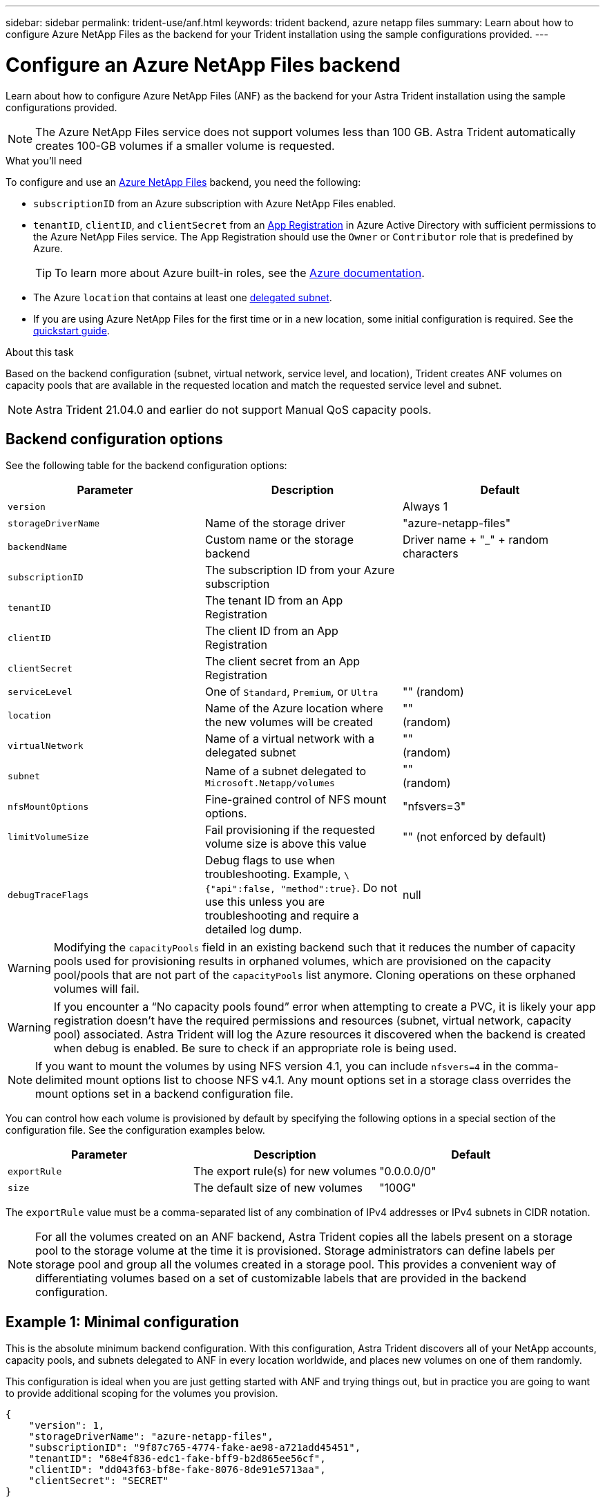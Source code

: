 ---
sidebar: sidebar
permalink: trident-use/anf.html
keywords: trident backend, azure netapp files
summary: Learn about how to configure Azure NetApp Files as the backend for your Trident installation using the sample configurations provided.
---

= Configure an Azure NetApp Files backend
:hardbreaks:
:icons: font
:imagesdir: ../media/

Learn about how to configure Azure NetApp Files (ANF) as the backend for your Astra Trident installation using the sample configurations provided.

NOTE: The Azure NetApp Files service does not support volumes less than 100 GB. Astra Trident automatically creates 100-GB volumes if a smaller volume is requested.

.What you'll need

To configure and use an https://azure.microsoft.com/en-us/services/netapp/[Azure NetApp Files^] backend, you need the following:

* `subscriptionID` from an Azure subscription with Azure NetApp Files enabled.
* `tenantID`, `clientID`, and `clientSecret` from an https://docs.microsoft.com/en-us/azure/active-directory/develop/howto-create-service-principal-portal[App Registration^] in Azure Active Directory with sufficient permissions to the Azure NetApp Files service. The App Registration should use the `Owner` or `Contributor` role that is predefined by Azure.
+
TIP: To learn more about Azure built-in roles, see the https://docs.microsoft.com/en-us/azure/role-based-access-control/built-in-roles[Azure documentation^].
* The Azure `location` that contains at least one https://docs.microsoft.com/en-us/azure/azure-netapp-files/azure-netapp-files-delegate-subnet[delegated subnet^].
* If you are using Azure NetApp Files for the first time or in a new location, some initial configuration is required. See the https://docs.microsoft.com/en-us/azure/azure-netapp-files/azure-netapp-files-quickstart-set-up-account-create-volumes[quickstart guide^].

.About this task

Based on the backend configuration (subnet, virtual network, service level, and location), Trident creates ANF volumes on capacity pools that are available in the requested location and match the requested service level and subnet.

NOTE: Astra Trident 21.04.0 and earlier do not support Manual QoS capacity pools.

== Backend configuration options

See the following table for the backend configuration options:

[cols=3,options="header"]
|===
|Parameter |Description |Default
|`version` | |Always 1

|`storageDriverName` | Name of the storage driver |"azure-netapp-files"

|`backendName`  |Custom name or the storage backend |Driver name + "_" + random characters

|`subscriptionID` |The subscription ID from your Azure subscription |

|`tenantID` |The tenant ID from an App Registration |

|`clientID` |The client ID from an App
Registration |

|`clientSecret` |The client secret from an App Registration |

|`serviceLevel` |One of `Standard`, `Premium`, or `Ultra` |"" (random)

|`location` |Name of the Azure location where the new volumes will be created |""
(random)

|`virtualNetwork` |Name of a virtual network with a delegated subnet |""
(random)

|`subnet` |Name of a subnet delegated to `Microsoft.Netapp/volumes` |""
(random)

|`nfsMountOptions` |Fine-grained control of NFS mount options. |"nfsvers=3"

|`limitVolumeSize`  |Fail provisioning if the requested volume size is above this value |"" (not enforced by default)
|`debugTraceFlags` |Debug flags to use when troubleshooting. Example, `\{"api":false, "method":true}`. Do not use this unless you are troubleshooting and require a detailed log dump. |null
|===

WARNING: Modifying the `capacityPools` field in an existing backend such that it reduces the number of capacity pools used for provisioning results in orphaned volumes, which are provisioned on the capacity pool/pools that are not part of the `capacityPools` list anymore. Cloning operations on these orphaned volumes will fail.

WARNING: If you encounter a “No capacity pools found” error when attempting to create a PVC, it is likely your app registration doesn’t have the required permissions and resources (subnet, virtual network, capacity pool) associated. Astra Trident will log the Azure resources it discovered when the backend is created when debug is enabled. Be sure to check if an appropriate role is being used.

NOTE: If you want to mount the volumes by using NFS version 4.1, you can include ``nfsvers=4`` in the comma-delimited mount options list to choose NFS v4.1. Any mount options set in a storage class overrides the mount options set in a backend configuration file.

You can control how each volume is provisioned by default by specifying the following options in a special section of the configuration file. See the configuration examples below.

[cols=",,",options="header",]
|===
|Parameter |Description |Default
|`exportRule` |The export rule(s) for new volumes |"0.0.0.0/0"
|`size` |The default size of new volumes |"100G"
|===

The `exportRule` value must be a comma-separated list of any combination of IPv4 addresses or IPv4 subnets in CIDR notation.

NOTE: For all the volumes created on an ANF backend, Astra Trident copies all the labels present on a storage pool to the storage volume at the time it is provisioned. Storage administrators can define labels per storage pool and group all the volumes created in a storage pool. This provides a convenient way of differentiating volumes based on a set of customizable labels that are provided in the backend configuration.

== Example 1: Minimal configuration

This is the absolute minimum backend configuration. With this configuration, Astra Trident discovers all of your NetApp accounts, capacity pools, and subnets delegated to ANF in every location worldwide, and places new volumes on one of them randomly.

This configuration is ideal when you are just getting started with ANF and trying things out, but in practice you are going to want to provide additional scoping for the volumes you provision.

----
{
    "version": 1,
    "storageDriverName": "azure-netapp-files",
    "subscriptionID": "9f87c765-4774-fake-ae98-a721add45451",
    "tenantID": "68e4f836-edc1-fake-bff9-b2d865ee56cf",
    "clientID": "dd043f63-bf8e-fake-8076-8de91e5713aa",
    "clientSecret": "SECRET"
}
----

== Example 2: Single location and specific service level configuration

This backend configuration places volumes in Azure's `eastus` location in a `Premium` capacity pool. Astra Trident
automatically discovers all of the subnets delegated to ANF in that location and places a new volume on one of
them randomly.

----
    {
        "version": 1,
        "storageDriverName": "azure-netapp-files",
        "subscriptionID": "9f87c765-4774-fake-ae98-a721add45451",
        "tenantID": "68e4f836-edc1-fake-bff9-b2d865ee56cf",
        "clientID": "dd043f63-bf8e-fake-8076-8de91e5713aa",
        "clientSecret": "SECRET",
        "location": "eastus",
        "serviceLevel": "Premium"
    }
----

== Example 3: Advanced configuration

This backend configuration further reduces the scope of volume placement to a single subnet, and also modifies some volume provisioning defaults.

----
    {
        "version": 1,
        "storageDriverName": "azure-netapp-files",
        "subscriptionID": "9f87c765-4774-fake-ae98-a721add45451",
        "tenantID": "68e4f836-edc1-fake-bff9-b2d865ee56cf",
        "clientID": "dd043f63-bf8e-fake-8076-8de91e5713aa",
        "clientSecret": "SECRET",
        "location": "eastus",
        "serviceLevel": "Premium",
        "virtualNetwork": "my-virtual-network",
        "subnet": "my-subnet",
        "nfsMountOptions": "vers=3,proto=tcp,timeo=600",
        "limitVolumeSize": "500Gi",
        "defaults": {
            "exportRule": "10.0.0.0/24,10.0.1.0/24,10.0.2.100",
            "size": "200Gi"
        }
    }
----

== Example 4: Virtual storage pool configuration

This backend configuration defines multiple storage pools in a single file. This is useful when you have multiple capacity pools supporting different service levels and you want to create storage classes in Kubernetes that represent those.

----
    {
        "version": 1,
        "storageDriverName": "azure-netapp-files",
        "subscriptionID": "9f87c765-4774-fake-ae98-a721add45451",
        "tenantID": "68e4f836-edc1-fake-bff9-b2d865ee56cf",
        "clientID": "dd043f63-bf8e-fake-8076-8de91e5713aa",
        "clientSecret": "SECRET",
        "nfsMountOptions": "vers=3,proto=tcp,timeo=600",
        "labels": {
            "cloud": "azure"
        },
        "location": "eastus",

        "storage": [
            {
                "labels": {
                    "performance": "gold"
                },
                "serviceLevel": "Ultra"
            },
            {
                "labels": {
                    "performance": "silver"
                },
                "serviceLevel": "Premium"
            },
            {
                "labels": {
                    "performance": "bronze"
                },
                "serviceLevel": "Standard",
            }
        ]
    }
----

The following `StorageClass` definitions refer to the storage pools above. By using the `parameters.selector` field, you can specify for each `StorageClass` the visrtual pool that is used to host a volume. The volume will have the aspects defined in the chosen pool.

----
apiVersion: storage.k8s.io/v1
kind: StorageClass
metadata:
  name: gold
provisioner: csi.trident.netapp.io
parameters:
  selector: "performance=gold"
allowVolumeExpansion: true
---
apiVersion: storage.k8s.io/v1
kind: StorageClass
metadata:
  name: silver
provisioner: csi.trident.netapp.io
parameters:
  selector: "performance=silver"
allowVolumeExpansion: true
---
apiVersion: storage.k8s.io/v1
kind: StorageClass
metadata:
  name: bronze
provisioner: csi.trident.netapp.io
parameters:
  selector: "performance=bronze"
allowVolumeExpansion: true
----

== What's next?

After you create the backend configuration file, run the following command:

----
tridentctl create backend -f <backend-file>
----

If the backend creation fails, something is wrong with the backend configuration. You can view the logs to determine the cause by running the following command:

----
tridentctl logs
----

After you identify and correct the problem with the configuration file, you can run the create command again.
